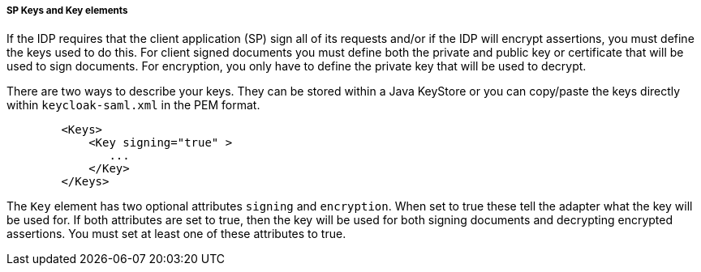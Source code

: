 [[_saml-sp-keys]]

===== SP Keys and Key elements

If the IDP requires that the client application (SP) sign all of its requests and/or if the IDP will encrypt assertions, you must define the keys used to do this.
For client signed documents you must define both the private and public key or certificate that will be used to sign documents.
For encryption, you only have to define the private key that will be used to decrypt. 

There are two ways to describe your keys.
They can be stored within a Java KeyStore or you can copy/paste the keys directly within `keycloak-saml.xml` in the PEM format.

[source,xml]
----

        <Keys>
            <Key signing="true" >
               ...
            </Key>
        </Keys>
----

The `Key` element has two optional attributes `signing` and `encryption`.
When set to true these tell the adapter what the key will be used for.
If both attributes are set to true, then the key will be used for both signing documents and decrypting encrypted assertions.
You must set at least one of these attributes to true. 

